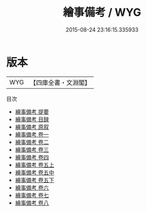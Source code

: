 #+TITLE: 繪事備考 / WYG
#+DATE: 2015-08-24 23:16:15.335933
* 版本
 |       WYG|【四庫全書・文淵閣】|
目次
 - [[file:KR3h0065_000.txt::000-1a][繪事備考 提要]]
 - [[file:KR3h0065_000.txt::000-3a][繪事備考 目録]]
 - [[file:KR3h0065_000.txt::000-6a][繪事備考 原叙]]
 - [[file:KR3h0065_001.txt::001-1a][繪事備考 卷一]]
 - [[file:KR3h0065_002.txt::002-1a][繪事備考 卷二]]
 - [[file:KR3h0065_003.txt::003-1a][繪事備考 卷三]]
 - [[file:KR3h0065_004.txt::004-1a][繪事備考 卷四]]
 - [[file:KR3h0065_005.txt::005-1a][繪事備考 卷五上]]
 - [[file:KR3h0065_005.txt::005-44a][繪事備考 卷五中]]
 - [[file:KR3h0065_005.txt::005-97a][繪事備考 卷五下]]
 - [[file:KR3h0065_006.txt::006-1a][繪事備考 卷六]]
 - [[file:KR3h0065_007.txt::007-1a][繪事備考 卷七]]
 - [[file:KR3h0065_008.txt::008-1a][繪事備考 卷八]]
